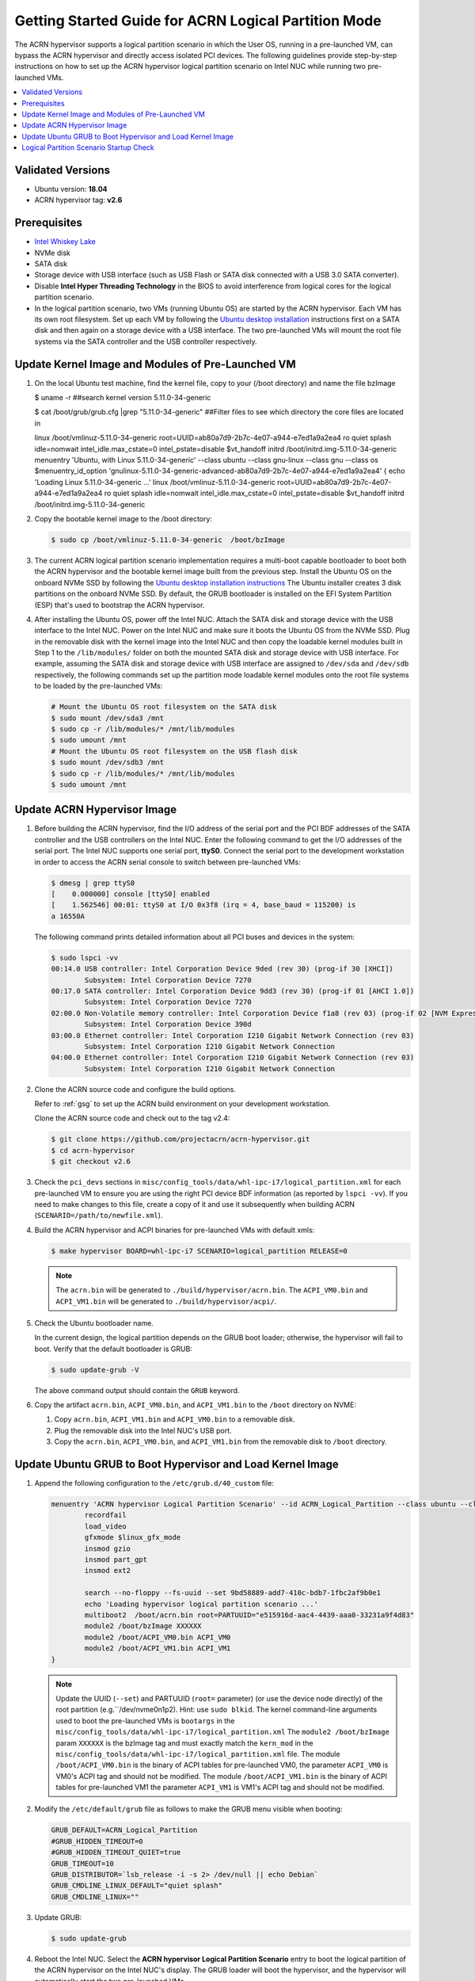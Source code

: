 .. _using_partition_mode_on_nuc:

Getting Started Guide for ACRN Logical Partition Mode
#####################################################

The ACRN hypervisor supports a logical partition scenario in which the User
OS, running in a pre-launched VM, can bypass the ACRN
hypervisor and directly access isolated PCI devices. The following
guidelines provide step-by-step instructions on how to set up the ACRN
hypervisor logical partition scenario on Intel NUC while running two
pre-launched VMs.

.. contents::
   :local:
   :depth: 1

Validated Versions
******************

- Ubuntu version: **18.04**
- ACRN hypervisor tag: **v2.6**

Prerequisites
*************

* `Intel Whiskey Lake <http://www.maxtangpc.com/industrialmotherboards/142.html#parameters>`_
* NVMe disk
* SATA disk
* Storage device with USB interface (such as USB Flash
  or SATA disk connected with a USB 3.0 SATA converter).
* Disable **Intel Hyper Threading Technology** in the BIOS to avoid
  interference from logical cores for the logical partition scenario.
* In the logical partition scenario, two VMs (running Ubuntu OS)
  are started by the ACRN hypervisor. Each VM has its own root
  filesystem. Set up each VM by following the `Ubuntu desktop installation
  <https://tutorials.ubuntu.com/tutorial/tutorial-install-ubuntu-desktop>`_ instructions
  first on a SATA disk and then again on a storage device with a USB interface.
  The two pre-launched VMs will mount the root file systems via the SATA controller and
  the USB controller respectively.

.. rst-class:: numbered-step

Update Kernel Image and Modules of Pre-Launched VM
**************************************************
#. On the local Ubuntu test machine, find the kernel file,
   copy to your (/boot directory) and name the file bzImage

   .. code-block:: none

   $ uname -r   
   ##search kernel version    
   5.11.0-34-generic
   
   $ cat /boot/grub/grub.cfg |grep "5.11.0-34-generic"  
   ##Filter files to see which directory the core files are located in
   
   linux   /boot/vmlinuz-5.11.0-34-generic root=UUID=ab80a7d9-2b7c-4e07-a944-e7ed1a9a2ea4 
   ro  quiet splash idle=nomwait intel_idle.max_cstate=0 intel_pstate=disable $vt_handoff
   initrd  /boot/initrd.img-5.11.0-34-generic
   menuentry 'Ubuntu, with Linux 5.11.0-34-generic' --class ubuntu --class gnu-linux --class 
   gnu --class os $menuentry_id_option 'gnulinux-5.11.0-34-generic-advanced-ab80a7d9-2b7c-4e07-a944-e7ed1a9a2ea4' {
   echo    'Loading Linux 5.11.0-34-generic ...'
   linux   /boot/vmlinuz-5.11.0-34-generic root=UUID=ab80a7d9-2b7c-4e07-a944-e7ed1a9a2ea4 ro  
   quiet splash idle=nomwait intel_idle.max_cstate=0 intel_pstate=disable $vt_handoff
   initrd  /boot/initrd.img-5.11.0-34-generic

#. Copy the bootable kernel image to the /boot directory:

   .. code-block:: none

      $ sudo cp /boot/vmlinuz-5.11.0-34-generic  /boot/bzImage
   
#. The current ACRN logical partition scenario implementation requires a
   multi-boot capable bootloader to boot both the ACRN hypervisor and the
   bootable kernel image built from the previous step. Install the Ubuntu OS
   on the onboard NVMe SSD by following the `Ubuntu desktop installation
   instructions <https://tutorials.ubuntu.com/tutorial/tutorial-install-ubuntu-desktop>`_ The
   Ubuntu installer creates 3 disk partitions on the onboard NVMe SSD. By
   default, the GRUB bootloader is installed on the EFI System Partition
   (ESP) that's used to bootstrap the ACRN hypervisor.

#. After installing the Ubuntu OS, power off the Intel NUC. Attach the
   SATA disk and storage device with the USB interface to the Intel NUC. Power on
   the Intel NUC and make sure it boots the Ubuntu OS from the NVMe SSD. Plug in
   the removable disk with the kernel image into the Intel NUC and then copy the
   loadable kernel modules built in Step 1 to the ``/lib/modules/`` folder
   on both the mounted SATA disk and storage device with USB interface. For
   example, assuming the SATA disk and storage device with USB interface are
   assigned to ``/dev/sda`` and ``/dev/sdb`` respectively, the following
   commands set up the partition mode loadable kernel modules onto the root
   file systems to be loaded by the pre-launched VMs:

   .. code-block:: none

      # Mount the Ubuntu OS root filesystem on the SATA disk
      $ sudo mount /dev/sda3 /mnt
      $ sudo cp -r /lib/modules/* /mnt/lib/modules
      $ sudo umount /mnt
      # Mount the Ubuntu OS root filesystem on the USB flash disk
      $ sudo mount /dev/sdb3 /mnt
      $ sudo cp -r /lib/modules/* /mnt/lib/modules
      $ sudo umount /mnt
                 
.. rst-class:: numbered-step

Update ACRN Hypervisor Image
****************************

#. Before building the ACRN hypervisor, find the I/O address of the serial
   port and the PCI BDF addresses of the SATA controller and the USB
   controllers on the Intel NUC. Enter the following command to get the
   I/O addresses of the serial port. The Intel NUC supports one serial port, **ttyS0**.
   Connect the serial port to the development workstation in order to access
   the ACRN serial console to switch between pre-launched VMs:

   .. code-block:: none

      $ dmesg | grep ttyS0
      [    0.000000] console [ttyS0] enabled
      [    1.562546] 00:01: ttyS0 at I/O 0x3f8 (irq = 4, base_baud = 115200) is
      a 16550A

   The following command prints detailed information about all PCI buses and
   devices in the system:

   .. code-block:: none

      $ sudo lspci -vv
      00:14.0 USB controller: Intel Corporation Device 9ded (rev 30) (prog-if 30 [XHCI])
              Subsystem: Intel Corporation Device 7270
      00:17.0 SATA controller: Intel Corporation Device 9dd3 (rev 30) (prog-if 01 [AHCI 1.0])
              Subsystem: Intel Corporation Device 7270
      02:00.0 Non-Volatile memory controller: Intel Corporation Device f1a8 (rev 03) (prog-if 02 [NVM Express])
              Subsystem: Intel Corporation Device 390d
      03:00.0 Ethernet controller: Intel Corporation I210 Gigabit Network Connection (rev 03)
              Subsystem: Intel Corporation I210 Gigabit Network Connection
      04:00.0 Ethernet controller: Intel Corporation I210 Gigabit Network Connection (rev 03)
              Subsystem: Intel Corporation I210 Gigabit Network Connection

#. Clone the ACRN source code and configure the build options.

   Refer to :ref:`gsg` to set up the ACRN build
   environment on your development workstation.

   Clone the ACRN source code and check out to the tag v2.4:

   .. code-block:: none

      $ git clone https://github.com/projectacrn/acrn-hypervisor.git
      $ cd acrn-hypervisor
      $ git checkout v2.6

#. Check the ``pci_devs`` sections in ``misc/config_tools/data/whl-ipc-i7/logical_partition.xml``
   for each pre-launched VM to ensure you are using the right PCI device BDF information (as
   reported by ``lspci -vv``). If you need to make changes to this file, create a copy of it and
   use it subsequently when building ACRN (``SCENARIO=/path/to/newfile.xml``).

#. Build the ACRN hypervisor and ACPI binaries for pre-launched VMs with default xmls:

   .. code-block:: none

      $ make hypervisor BOARD=whl-ipc-i7 SCENARIO=logical_partition RELEASE=0

   .. note::
      The ``acrn.bin`` will be generated to ``./build/hypervisor/acrn.bin``.
      The ``ACPI_VM0.bin`` and ``ACPI_VM1.bin`` will be generated to ``./build/hypervisor/acpi/``.

#. Check the Ubuntu bootloader name.

   In the current design, the logical partition depends on the GRUB boot
   loader; otherwise, the hypervisor will fail to boot. Verify that the
   default bootloader is GRUB:

   .. code-block:: none

      $ sudo update-grub -V

   The above command output should contain the ``GRUB`` keyword.

#. Copy the artifact ``acrn.bin``, ``ACPI_VM0.bin``, and ``ACPI_VM1.bin`` to the ``/boot`` directory on NVME:

   #. Copy ``acrn.bin``, ``ACPI_VM1.bin`` and ``ACPI_VM0.bin`` to a removable disk.

   #. Plug the removable disk into the Intel NUC's USB port.

   #. Copy the ``acrn.bin``, ``ACPI_VM0.bin``, and ``ACPI_VM1.bin`` from the removable disk to ``/boot``
      directory.

.. rst-class:: numbered-step

Update Ubuntu GRUB to Boot Hypervisor and Load Kernel Image
***********************************************************

#. Append the following configuration to the ``/etc/grub.d/40_custom`` file:

   .. code-block:: none

      menuentry 'ACRN hypervisor Logical Partition Scenario' --id ACRN_Logical_Partition --class ubuntu --class gnu-linux --class gnu --class os $menuentry_id_option 'gnulinux-simple-e23c76ae-b06d-4a6e-ad42-46b8eedfd7d3' {
              recordfail
              load_video
              gfxmode $linux_gfx_mode
              insmod gzio
              insmod part_gpt
              insmod ext2

              search --no-floppy --fs-uuid --set 9bd58889-add7-410c-bdb7-1fbc2af9b0e1
              echo 'Loading hypervisor logical partition scenario ...'
              multiboot2  /boot/acrn.bin root=PARTUUID="e515916d-aac4-4439-aaa0-33231a9f4d83"
              module2 /boot/bzImage XXXXXX
              module2 /boot/ACPI_VM0.bin ACPI_VM0
              module2 /boot/ACPI_VM1.bin ACPI_VM1
      }

   .. note::
      Update the UUID (``--set``) and PARTUUID (``root=`` parameter)
      (or use the device node directly) of the root partition (e.g.``/dev/nvme0n1p2). Hint: use ``sudo blkid``.
      The kernel command-line arguments used to boot the pre-launched VMs is ``bootargs``
      in the ``misc/config_tools/data/whl-ipc-i7/logical_partition.xml``
      The ``module2 /boot/bzImage`` param ``XXXXXX`` is the bzImage tag and must exactly match the ``kern_mod``
      in the ``misc/config_tools/data/whl-ipc-i7/logical_partition.xml`` file.
      The module ``/boot/ACPI_VM0.bin`` is the binary of ACPI tables for pre-launched VM0, the parameter ``ACPI_VM0`` is
      VM0's ACPI tag and should not be modified.
      The module ``/boot/ACPI_VM1.bin`` is the binary of ACPI tables for pre-launched VM1 the parameter ``ACPI_VM1`` is
      VM1's ACPI tag and should not be modified.

#. Modify the ``/etc/default/grub`` file as follows to make the GRUB menu
   visible when booting:

   .. code-block:: none

      GRUB_DEFAULT=ACRN_Logical_Partition
      #GRUB_HIDDEN_TIMEOUT=0
      #GRUB_HIDDEN_TIMEOUT_QUIET=true
      GRUB_TIMEOUT=10
      GRUB_DISTRIBUTOR=`lsb_release -i -s 2> /dev/null || echo Debian`
      GRUB_CMDLINE_LINUX_DEFAULT="quiet splash"
      GRUB_CMDLINE_LINUX=""

#. Update GRUB:

   .. code-block:: none

      $ sudo update-grub

#. Reboot the Intel NUC. Select the **ACRN hypervisor Logical Partition
   Scenario** entry to boot the logical partition of the ACRN hypervisor on
   the Intel NUC's display. The GRUB loader will boot the hypervisor, and the
   hypervisor will automatically start the two pre-launched VMs.

.. rst-class:: numbered-step

Logical Partition Scenario Startup Check
****************************************
#. install plug picocom
   Note: Note that it needs to be installed on the development machine
   Need to connect the serial port to the local development machine to test whether the installation is successful
   Connect the serial port command, this plug-in needs to be installed, without this plug-in: apt install -y picocom
   Run the following command:
   $ picocom -b 115200 /dev/ttyUSB0  ###Enter the serial port test

#. Use these steps to verify that the hypervisor is properly running:

   #. Log in to the ACRN hypervisor shell from the serial console.
   #. Use the ``vm_list`` to check the pre-launched VMs.

#. Use these steps to verify that the two pre-launched VMs are running
   properly:

   #. Use the ``vm_console 0`` to switch to VM0's console.
   #. The VM0's OS should boot and log in.
   #. Use a :kbd:`Ctrl` + :kbd:`Space` to return to the ACRN hypervisor shell.
   #. Use the ``vm_console 1`` to switch to VM1's console.
   #. The VM1's OS should boot and log in.

Refer to the :ref:`ACRN hypervisor shell user guide <acrnshell>`
for more information about available commands.
